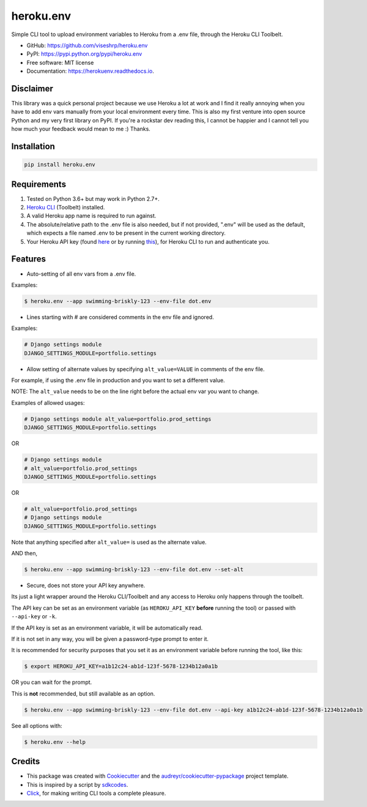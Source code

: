 ==========
heroku.env
==========


.. image:: https://img.shields.io/pypi/v/heroku_env.svg
        :target: https://pypi.python.org/pypi/heroku.env

.. image:: https://img.shields.io/travis/viseshrp/heroku_env.svg
        :target: https://travis-ci.org/viseshrp/heroku.env

.. image:: https://readthedocs.org/projects/herokuenv/badge/?version=latest
        :target: https://herokuenv.readthedocs.io/en/latest/?badge=latest
        :alt: Documentation Status


Simple CLI tool to upload environment variables to Heroku from a .env file, through the Heroku CLI Toolbelt.

* GitHub: https://github.com/viseshrp/heroku.env
* PyPI: https://pypi.python.org/pypi/heroku.env
* Free software: MIT license
* Documentation: https://herokuenv.readthedocs.io.

Disclaimer
----------

This library was a quick personal project because we use Heroku a lot at work and I find it really annoying
when you have to add env vars manually from your local environment every time.
This is also my first venture into open source Python and my very first library on PyPI.
If you're a rockstar dev reading this, I cannot be happier
and I cannot tell you how much your feedback would mean to me :) Thanks.

Installation
------------
.. code-block:: bash

    pip install heroku.env


Requirements
------------

#. Tested on Python 3.6+ but may work in Python 2.7+.
#. `Heroku CLI`_ (Toolbelt) installed.
#. A valid Heroku app name is required to run against.
#. The absolute/relative path to the .env file is also needed, but if not provided, ".env" will be used as the default, which expects a file named .env to be present in the current working directory.
#. Your Heroku API key (found `here`_ or by running `this`_), for Heroku CLI to run and authenticate you.


Features
--------

* Auto-setting of all env vars from a .env file.

Examples:

.. code-block:: bash

    $ heroku.env --app swimming-briskly-123 --env-file dot.env

* Lines starting with # are considered comments in the env file and ignored.

Examples:

.. code-block:: bash

    # Django settings module
    DJANGO_SETTINGS_MODULE=portfolio.settings

* Allow setting of alternate values by specifying  ``alt_value=VALUE`` in comments of the env file.

For example, if using the .env file in production and you want to set a different value.

NOTE: The ``alt_value`` needs to be on the line right before the actual env var you want to change.

Examples of allowed usages:

.. code-block:: yaml

    # Django settings module alt_value=portfolio.prod_settings
    DJANGO_SETTINGS_MODULE=portfolio.settings

OR

.. code-block:: yaml

    # Django settings module
    # alt_value=portfolio.prod_settings
    DJANGO_SETTINGS_MODULE=portfolio.settings

OR

.. code-block:: yaml

    # alt_value=portfolio.prod_settings
    # Django settings module
    DJANGO_SETTINGS_MODULE=portfolio.settings

Note that anything specified after ``alt_value=`` is used as the alternate value.

AND then,

.. code-block:: bash

    $ heroku.env --app swimming-briskly-123 --env-file dot.env --set-alt

* Secure, does not store your API key anywhere.

Its just a light wrapper around the Heroku CLI/Toolbelt and any access to Heroku only happens through the toolbelt.

The API key can be set as an environment variable (as ``HEROKU_API_KEY`` **before** running the tool) or passed with ``--api-key`` or ``-k``.

If the API key is set as an environment variable, it will be automatically read.

If it is not set in any way, you will be given a password-type prompt to enter it.

It is recommended for security purposes that you set it as an environment variable before running the tool, like this:

.. code-block:: bash

    $ export HEROKU_API_KEY=a1b12c24-ab1d-123f-5678-1234b12a0a1b

OR you can wait for the prompt.

This is **not** recommended, but still available as an option.

.. code-block:: bash

    $ heroku.env --app swimming-briskly-123 --env-file dot.env --api-key a1b12c24-ab1d-123f-5678-1234b12a0a1b


See all options with:

.. code-block:: bash

    $ heroku.env --help


Credits
-------

* This package was created with Cookiecutter_ and the `audreyr/cookiecutter-pypackage`_ project template.
* This is inspired by a script by `sdkcodes`_.
* `Click`_, for making writing CLI tools a complete pleasure.

.. _Cookiecutter: https://github.com/audreyr/cookiecutter
.. _`audreyr/cookiecutter-pypackage`: https://github.com/audreyr/cookiecutter-pypackage
.. _sdkcodes: https://github.com/sdkcodes/heroku-config
.. _Heroku CLI: https://devcenter.heroku.com/articles/heroku-cli#download-and-install
.. _here: https://dashboard.heroku.com/account
.. _this: https://devcenter.heroku.com/articles/authentication#retrieving-the-api-token
.. _Click: https://click.palletsprojects.com
